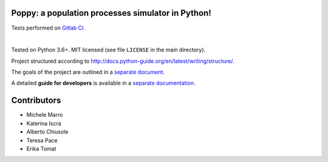 Poppy: a population processes simulator in Python!
======================================================

.. image:: https://gitlab.com/bebosudo/poppy/badges/master/pipeline.svg
  :target: https://github.com/lucabortolussi/poppy/

.. image:: https://gitlab.com/bebosudo/poppy/badges/master/coverage.svg
  :target: https://github.com/lucabortolussi/poppy/

Tests performed on `Gitlab CI <https://gitlab.com/bebosudo/poppy/pipelines>`_.

|


Tested on Python 3.6+. MIT licensed (see file ``LICENSE`` in the main directory).

Project structured according to http://docs.python-guide.org/en/latest/writing/structure/.

The goals of the project are outlined in a `separate document <docs/goals.rst>`_.

A detailed **guide for developers** is available in a `separate documentation <docs/developer_setup.rst>`_.


Contributors
==================

* Michele Marro
* Katerina Iscra
* Alberto Chiusole
* Teresa Pace
* Erika Tomat
